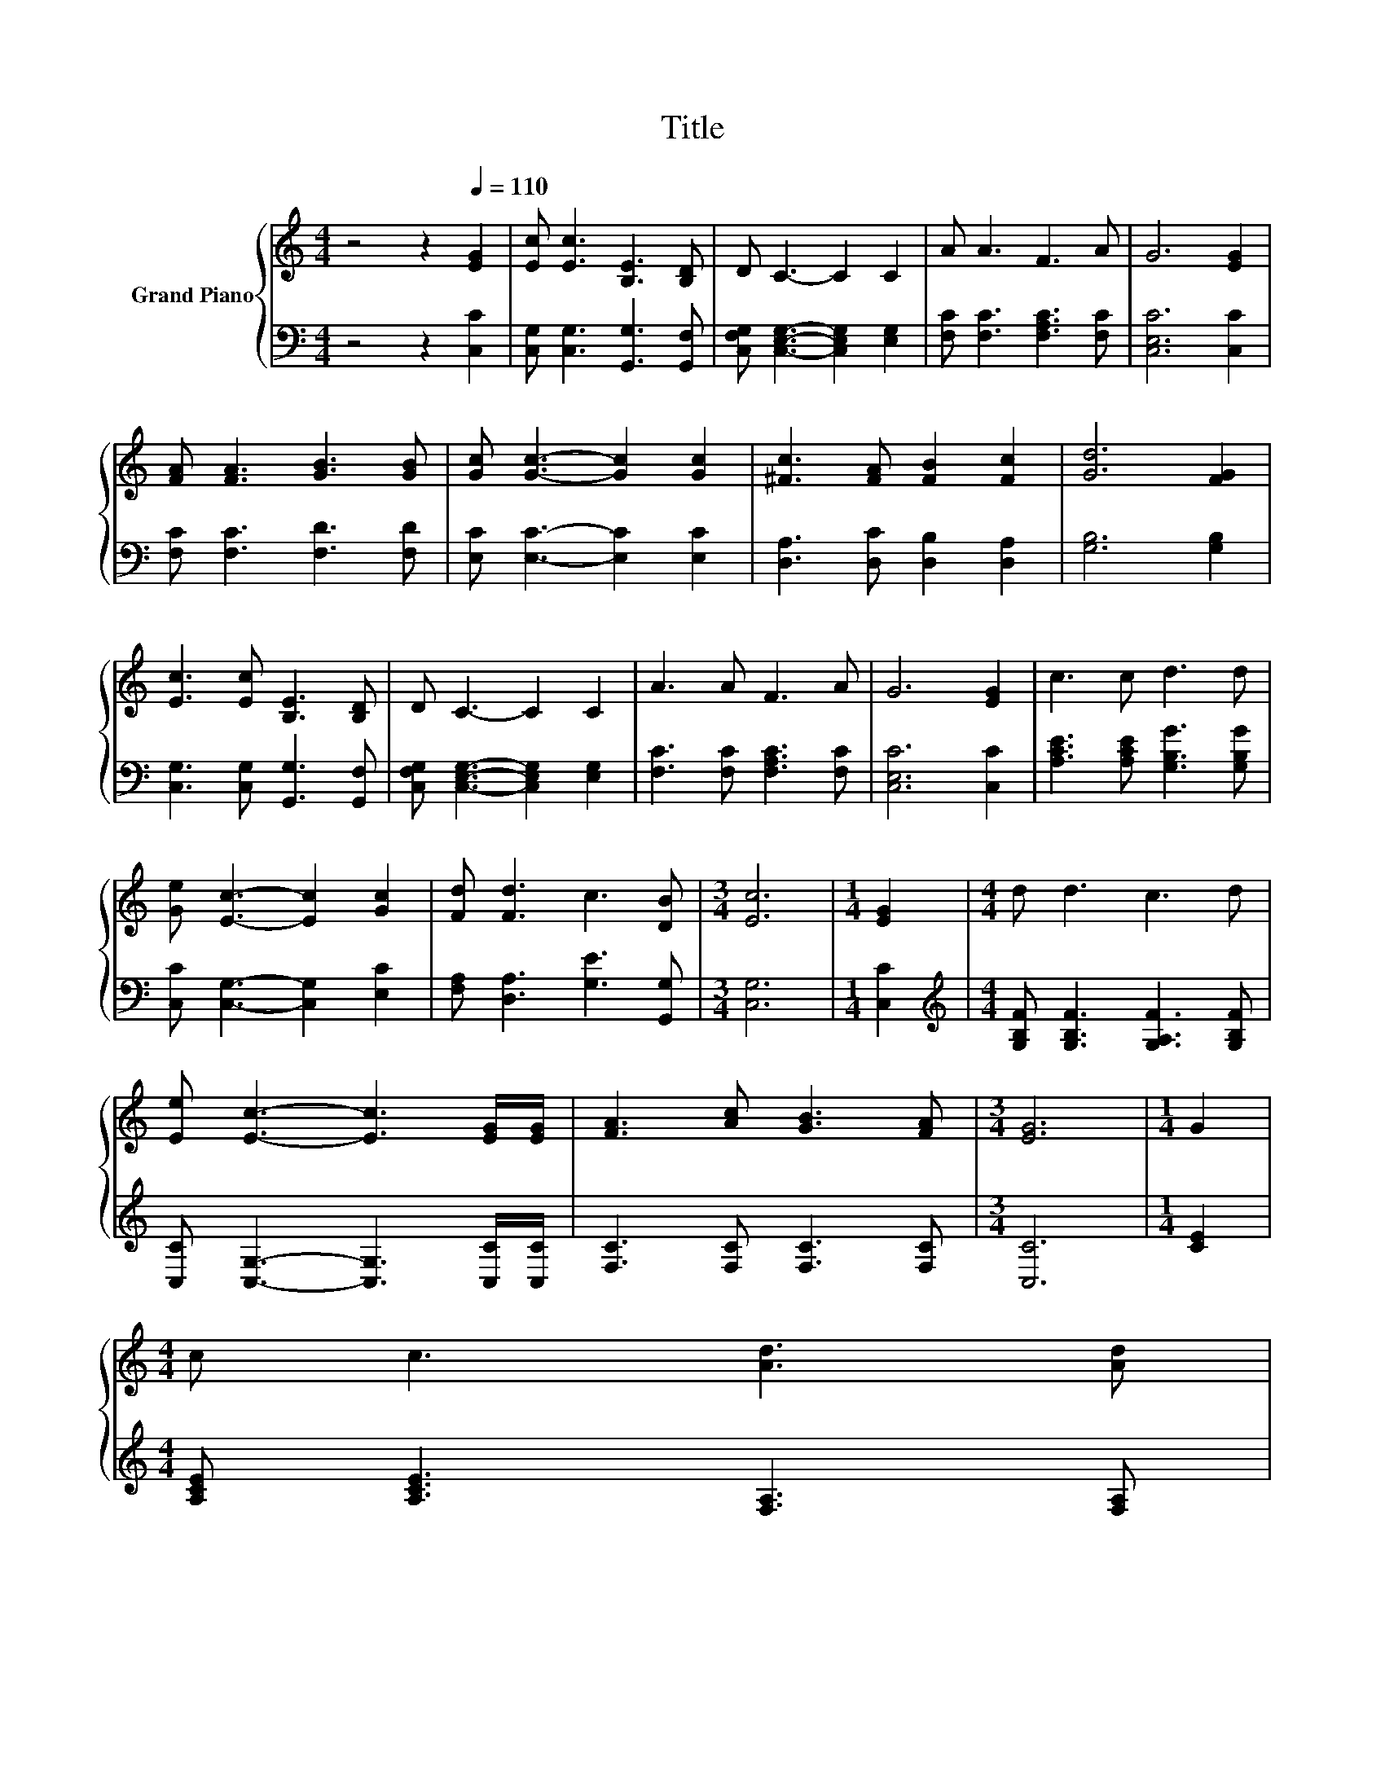 X:1
T:Title
%%score { 1 | 2 }
L:1/8
M:4/4
K:C
V:1 treble nm="Grand Piano"
V:2 bass 
V:1
 z4 z2[Q:1/4=110] [EG]2 | [Ec] [Ec]3 [B,E]3 [B,D] | D C3- C2 C2 | A A3 F3 A | G6 [EG]2 | %5
 [FA] [FA]3 [GB]3 [GB] | [Gc] [Gc]3- [Gc]2 [Gc]2 | [^Fc]3 [FA] [FB]2 [Fc]2 | [Gd]6 [FG]2 | %9
 [Ec]3 [Ec] [B,E]3 [B,D] | D C3- C2 C2 | A3 A F3 A | G6 [EG]2 | c3 c d3 d | %14
 [Ge] [Ec]3- [Ec]2 [Gc]2 | [Fd] [Fd]3 c3 [DB] |[M:3/4] [Ec]6 |[M:1/4] [EG]2 |[M:4/4] d d3 c3 d | %19
 [Ee] [Ec]3- [Ec]3 [EG]/[EG]/ | [FA]3 [Ac] [GB]3 [FA] |[M:3/4] [EG]6 |[M:1/4] G2 | %23
[M:4/4] c c3 [Ad]3 [Ad] | %24
[M:19/16] [^Ge][Ge]/-[Ge]/-[Ge]/-[Ge]/-[Ge]/-[Ge]/-[Ge]/-[Ge]/-[Ge]/-[Ge]/-[Ge]/-[Ge]-<[Ge][Ad]/[Ad]/ | %25
[M:4/4] c3 c c B3 |[M:3/4] [Ec]6 |] %27
V:2
 z4 z2 [C,C]2 | [C,G,] [C,G,]3 [G,,G,]3 [G,,F,] | [C,F,G,] [C,E,G,]3- [C,E,G,]2 [E,G,]2 | %3
 [F,C] [F,C]3 [F,A,C]3 [F,C] | [C,E,C]6 [C,C]2 | [F,C] [F,C]3 [F,D]3 [F,D] | %6
 [E,C] [E,C]3- [E,C]2 [E,C]2 | [D,A,]3 [D,C] [D,B,]2 [D,A,]2 | [G,B,]6 [G,B,]2 | %9
 [C,G,]3 [C,G,] [G,,G,]3 [G,,F,] | [C,F,G,] [C,E,G,]3- [C,E,G,]2 [E,G,]2 | %11
 [F,C]3 [F,C] [F,A,C]3 [F,C] | [C,E,C]6 [C,C]2 | [A,CE]3 [A,CE] [G,B,G]3 [G,B,G] | %14
 [C,C] [C,G,]3- [C,G,]2 [E,C]2 | [F,A,] [D,A,]3 [G,E]3 [G,,G,] |[M:3/4] [C,G,]6 |[M:1/4] [C,C]2 | %18
[M:4/4][K:treble] [G,B,F] [G,B,F]3 [G,A,F]3 [G,B,F] | [C,C] [C,G,]3- [C,G,]3 [C,C]/[C,C]/ | %20
 [F,C]3 [F,C] [F,C]3 [F,C] |[M:3/4] [C,C]6 |[M:1/4] [CE]2 |[M:4/4] [A,CE] [A,CE]3 [F,A,]3 [F,A,] | %24
[M:19/16] [E,B,][E,B,]/-[E,B,]/-[E,B,]/-[E,B,]/-[E,B,]/-[E,B,]/-[E,B,]/-[E,B,]/-[E,B,]/-[E,B,]/-[E,B,]/-[E,B,]-<[E,B,][K:treble][F,F]/[F,F]/ | %25
[M:4/4] [G,EG]3 [G,_E^F] [G,D=F] [G,DF]3 |[M:3/4][K:bass] [C,C]6 |] %27

